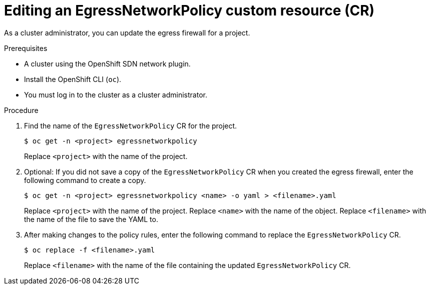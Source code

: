 // Module included in the following assemblies:
//
// * networking/openshift_sdn/editing-egress-firewall.adoc

:_mod-docs-content-type: PROCEDURE
[id="nw-egressnetworkpolicy-edit_{context}"]
= Editing an EgressNetworkPolicy custom resource (CR)

As a cluster administrator, you can update the egress firewall for a project.

.Prerequisites

* A cluster using the OpenShift SDN network plugin.
* Install the OpenShift CLI (`oc`).
* You must log in to the cluster as a cluster administrator.

.Procedure

. Find the name of the `EgressNetworkPolicy` CR for the project.
+
[source,terminal,subs="attributes+"]
----
$ oc get -n <project> egressnetworkpolicy
----
+
Replace `<project>` with the name of the project.

. Optional: If you did not save a copy of the `EgressNetworkPolicy` CR when you created the egress firewall, enter the following command to create a copy.
+
[source,terminal,subs="attributes+"]
----
$ oc get -n <project> egressnetworkpolicy <name> -o yaml > <filename>.yaml
----
+
Replace `<project>` with the name of the project. Replace `<name>` with the name of the object. Replace `<filename>` with the name of the file to save the YAML to.

. After making changes to the policy rules, enter the following command to replace the `EgressNetworkPolicy` CR.
+
[source,terminal]
----
$ oc replace -f <filename>.yaml
----
+
Replace `<filename>` with the name of the file containing the updated `EgressNetworkPolicy` CR.
